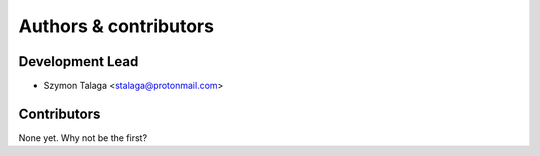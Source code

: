 Authors & contributors
======================

Development Lead
----------------

* Szymon Talaga <stalaga@protonmail.com>

Contributors
------------

None yet. Why not be the first?
